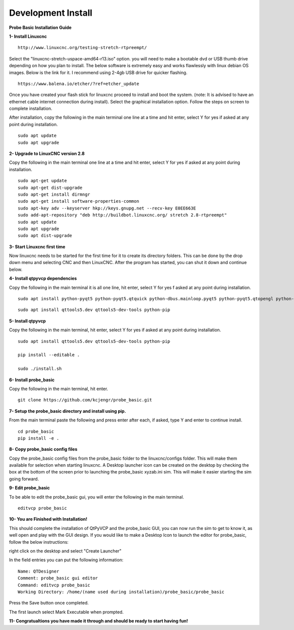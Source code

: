 ===================
Development Install
===================


**Probe Basic Installation Guide**

**1- Install Linuxcnc**

::

    http://www.linuxcnc.org/testing-stretch-rtpreempt/

Select the "linuxcnc-stretch-uspace-amd64-r13.iso" option. you will need to make a bootable dvd or USB thumb drive depending on how you plan to install.  The below software is extremely easy and works flawlessly with linux debian OS images. Below is the link for it. I recommend using 2-4gb USB drive for quicker flashing.

::

    https://www.balena.io/etcher/?ref=etcher_update

Once you have created your flash stick for linuxcnc proceed to install and boot the system. (note: It is advised to have an ethernet cable internet connection during install).  Select the graphical installation option. Follow the steps on screen to complete installation.

After installation, copy the following in the main terminal one line at a time and hit enter, select Y for yes if asked at any point during installation.

::

    sudo apt update
    sudo apt upgrade


**2- Upgrade to LinuxCNC version 2.8**

Copy the following in the main terminal one line at a time and hit enter, select Y for yes if asked at any point during installation.

::

    sudo apt-get update
    sudo apt-get dist-upgrade
    sudo apt-get install dirmngr
    sudo apt-get install software-properties-common
    sudo apt-key adv --keyserver hkp://keys.gnupg.net --recv-key E0EE663E
    sudo add-apt-repository "deb http://buildbot.linuxcnc.org/ stretch 2.8-rtpreempt"
    sudo apt update
    sudo apt upgrade
    sudo apt dist-upgrade


**3- Start Linuxcnc first time**

Now linuxcnc needs to be started for the first time for it to create its directory folders. This can be done by the drop down menu and selecting CNC and then LinuxCNC. After the program has started, you can shut it down and continue below.


**4- Install qtpyvcp dependencies**

Copy the following in the main terminal it is all one line, hit enter, select Y for yes f asked at any point during installation.

::

    sudo apt install python-pyqt5 python-pyqt5.qtquick python-dbus.mainloop.pyqt5 python-pyqt5.qtopengl python-pyqt5.qsci python-pyqt5.qtmultimedia qml-module-qtquick-controls gstreamer1.0-plugins-bad libqt5multimedia5-plugins pyqt5-dev-tools python-dev python-setuptools python-pip git:

::

    sudo apt install qttools5.dev qttools5-dev-tools python-pip


**5- Install qtpyvcp**

Copy the following in the main terminal, hit enter, select Y for yes if asked at any point during installation.

::

    sudo apt install qttools5.dev qttools5-dev-tools python-pip

    pip install --editable .

    sudo ./install.sh


**6- Install probe_basic**

Copy the following in the main terminal, hit enter.

::

    git clone https://github.com/kcjengr/probe_basic.git


**7- Setup the probe_basic directory and install using pip.**

From the main terminal paste the following and press enter after each, if asked, type Y and enter to continue install.

::

    cd probe_basic
    pip install -e .


**8- Copy probe_basic config files**

Copy the probe_basic config files from the probe_basic folder to the linuxcnc/configs folder.  This will make them available for selection when starting linuxcnc.  A Desktop launcher icon can be created on the desktop by checking the box at the bottom of the screen prior to launching the probe_basic xyzab.ini sim. This will make it easier starting the sim going forward.

**9- Edit probe_basic**

To be able to edit the probe_basic gui, you will enter the following in the main terminal.

::

    editvcp probe_basic


**10- You are Finished with Installation!**

This should complete the installation of QtPyVCP and the probe_basic GUI, you can now run the sim to get to know it, as well open and play with the GUI design.  If you would like to make a Desktop Icon to launch the editor for probe_basic,  follow the below instructions:

right click on the desktop and select "Create Launcher"

In the field entries you can put the following information:

::

    Name: QTDesigner
    Comment: probe_basic gui editor
    Command: editvcp probe_basic
    Working Directory: /home/(name used during installation)/probe_basic/probe_basic

Press the Save button once completed.

The first launch select Mark Executable when prompted.


**11- Congratualtions you have made it through and should be ready to start having fun!**
